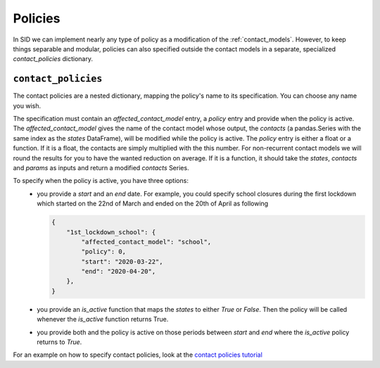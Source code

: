 .. _policies:

========
Policies
========

In SID we can implement nearly any type of policy as a modification of the
:ref:`contact_models`.
However, to keep things separable and modular, policies can also specified outside the
contact models in a separate, specialized `contact_policies` dictionary.


``contact_policies``
--------------------

The contact policies are a nested dictionary, mapping the policy's name
to its specification. You can choose any name you wish.

The specification must contain an `affected_contact_model` entry,
a `policy` entry and provide when the policy is active.
The `affected_contact_model` gives the name of the contact model
whose output, the `contacts`
(a pandas.Series with the same index as the `states` DataFrame),
will be modified while the policy is active.
The `policy` entry is either a float or a function.
If it is a float, the contacts are simply multiplied with the this number.
For non-recurrent contact models we will round the results
for you to have the wanted reduction on average.
If it is a function, it should take the
`states`, `contacts` and `params` as inputs and return
a modified `contacts` Series.

To specify when the policy is active, you have three options:
    - you provide a `start` and an `end` date.
      For example, you could specify school closures during the first lockdown
      which started on the 22nd of March and ended on the 20th of April as following

      .. code-block:: python

        {
            "1st_lockdown_school": {
                "affected_contact_model": "school",
                "policy": 0,
                "start": "2020-03-22",
                "end": "2020-04-20",
            },
        }

    - you provide an `is_active` function that maps the `states` to either `True` or `False`.
      Then the policy will be called whenever the `is_active` function returns True.

    - you provide both and the policy is active on those periods between `start` and `end`
      where the `is_active` policy returns to `True`.

For an example on how to specify contact policies, look at the `contact policies tutorial <../tutorials/how_to_specify_policies.ipynb>`_
